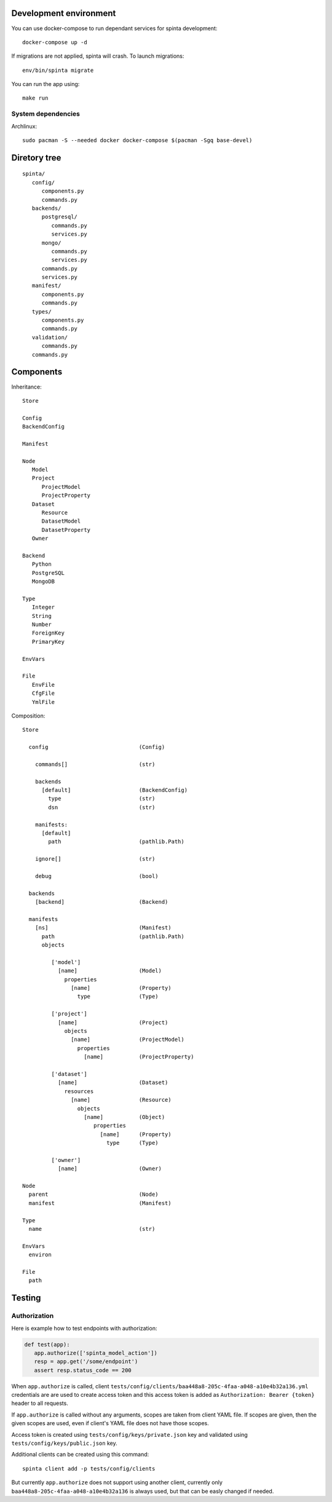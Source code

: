 .. default-role:: literal

Development environment
=======================

You can use docker-compose to run dependant services for spinta development::

   docker-compose up -d

If migrations are not applied, spinta will crash. To launch migrations::

   env/bin/spinta migrate

You can run the app using::

   make run


System dependencies
-------------------

Archlinux::

   sudo pacman -S --needed docker docker-compose $(pacman -Sgq base-devel)


Diretory tree
=============

::

   spinta/
      config/
         components.py
         commands.py
      backends/
         postgresql/
            commands.py
            services.py
         mongo/
            commands.py
            services.py
         commands.py
         services.py
      manifest/
         components.py
         commands.py
      types/
         components.py
         commands.py
      validation/
         commands.py
      commands.py

Components
==========

Inheritance::

   Store

   Config
   BackendConfig

   Manifest

   Node
      Model
      Project
         ProjectModel
         ProjectProperty
      Dataset
         Resource
         DatasetModel
         DatasetProperty
      Owner

   Backend
      Python
      PostgreSQL
      MongoDB

   Type
      Integer
      String
      Number
      ForeignKey
      PrimaryKey

   EnvVars

   File
      EnvFile
      CfgFile
      YmlFile


Composition::

   Store

     config                            (Config)

       commands[]                      (str)

       backends
         [default]                     (BackendConfig)
           type                        (str)
           dsn                         (str)

       manifests:
         [default]
           path                        (pathlib.Path)

       ignore[]                        (str)

       debug                           (bool)

     backends
       [backend]                       (Backend)

     manifests
       [ns]                            (Manifest)
         path                          (pathlib.Path)
         objects

            ['model']
              [name]                   (Model)
                properties
                  [name]               (Property)
                    type               (Type)

            ['project']
              [name]                   (Project)
                objects
                  [name]               (ProjectModel)
                    properties
                      [name]           (ProjectProperty)

            ['dataset']
              [name]                   (Dataset)
                resources
                  [name]               (Resource)
                    objects
                      [name]           (Object)
                         properties
                           [name]      (Property)
                             type      (Type)

            ['owner']
              [name]                   (Owner)

   Node
     parent                            (Node)
     manifest                          (Manifest)

   Type
     name                              (str)

   EnvVars
     environ

   File
     path


Testing
=======

Authorization
-------------

Here is example how to test endpoints with authorization:


.. code-block:: python

   def test(app):
      app.authorize(['spinta_model_action'])
      resp = app.get('/some/endpoint')
      assert resp.status_code == 200

When `app.authorize` is called, client
`tests/config/clients/baa448a8-205c-4faa-a048-a10e4b32a136.yml` credentials are
are used to create access token and this access token is added as
`Authorization: Bearer {token}` header to all requests.

If `app.authorize` is called without any arguments, scopes are taken from
client YAML file. If scopes are given, then the given scopes are used, even if
client's YAML file does not have those scopes.

Access token is created using `tests/config/keys/private.json` key and
validated using `tests/config/keys/public.json` key.

Additional clients can be created using this command::

   spinta client add -p tests/config/clients

But currently `app.authorize` does not support using another client, currently
only `baa448a8-205c-4faa-a048-a10e4b32a136` is always used, but that can be
easly changed if needed.
